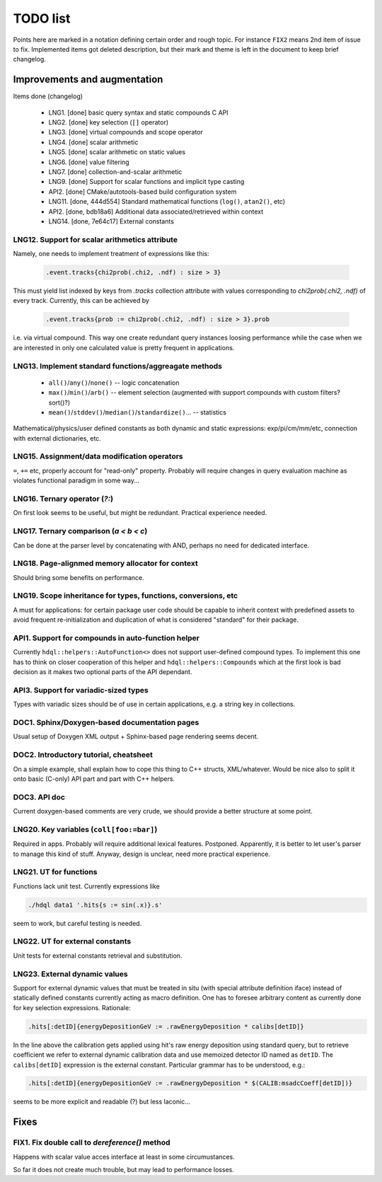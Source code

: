 
TODO list
=========

Points here are marked in a notation defining certain order and rough topic.
For instance ``FIX2`` means 2nd item of issue to fix. Implemented items got
deleted description, but their mark and theme is left in the document to keep
brief changelog.

Improvements and augmentation
-----------------------------

Items done (changelog)

 - LNG1. [done] basic query syntax and static compounds C API
 - LNG2. [done] key selection (``[]`` operator)
 - LNG3. [done] virtual compounds and scope operator
 - LNG4. [done] scalar arithmetic
 - LNG5. [done] scalar arithmetic on static values
 - LNG6. [done] value filtering
 - LNG7. [done] collection-and-scalar arithmetic
 - LNG9. [done] Support for scalar functions and implicit type casting
 - API2. [done] CMake/autotools-based build configuration system
 - LNG11. [done, 444d554] Standard mathematical functions (``log()``, ``atan2()``, etc)
 - API2. [done, bdb18a6] Additional data associated/retrieved within context
 - LNG14. [done, 7e64c17] External constants

LNG12. Support for scalar arithmetics attribute
~~~~

Namely, one needs to implement treatment of expressions like this:

 .. code-block:: hdql

    .event.tracks{chi2prob(.chi2, .ndf) : size > 3}

This must yield list indexed by keys from `.tracks` collection attribute with
values corresponding to `chi2prob(.chi2, .ndf)` of every track. Currently,
this can be achieved by

 .. code-block:: hdql

    .event.tracks{prob := chi2prob(.chi2, .ndf) : size > 3}.prob

i.e. via virtual compound. This way one create redundant query instances
loosing performance while the case when we are interested in only one
calculated value is pretty frequent in applications.


LNG13. Implement standard functions/aggreagate methods
~~~~

 - ``all()``/``any()``/``none()`` -- logic concatenation
 - ``max()``/``min()``/``arb()`` -- element selection (augmented with support compounds
   with custom filters? sort()?)
 - ``mean()``/``stddev()``/``median()``/``standardize()``... -- statistics

Mathematical/physics/user defined constants as both dynamic and static
expressions: exp/pi/cm/mm/etc, connection with external dictionaries, etc.

LNG15. Assignment/data modification operators
~~~~

``=``, ``+=`` etc, properly account for "read-only" property. Probably will
require changes in query evaluation machine as violates functional paradigm in
some way...

LNG16. Ternary operator (`?:`)
~~~~

On first look seems to be useful, but might be redundant. Practical
experience needed.

LNG17. Ternary comparison (`a < b < c`)
~~~~

Can be done at the parser level by concatenating with AND, perhaps no need
for dedicated interface.

LNG18. Page-alignmed memory allocator for context
~~~~

Should bring some benefits on performance.

LNG19. Scope inheritance for types, functions, conversions, etc
~~~~

A must for applications: for certain package user code should be capable to
inherit context with predefined assets to avoid frequent re-initialization and
duplication of what is considered "standard" for their package.

API1. Support for compounds in auto-function helper
~~~~

Currently ``hdql::helpers::AutoFunction<>`` does not support user-defined
compound types. To implement this one has to think on closer cooperation of
this helper and ``hdql::helpers::Compounds`` which at the first look is bad
decision as it makes two optional parts of the API dependant.

API3. Support for variadic-sized types
~~~~

Types with variadic sizes should be of use in certain applications, e.g. a
string key in collections.

DOC1. Sphinx/Doxygen-based documentation pages
~~~~

Usual setup of Doxygen XML output + Sphinx-based page rendering seems decent.

DOC2. Introductory tutorial, cheatsheet
~~~~

On a simple example, shall explain how to cope this thing to C++ structs,
XML/whatever. Would be nice also to split it onto basic (C-only) API part
and part with C++ helpers.

DOC3. API doc
~~~~

Current doxygen-based comments are very crude, we should provide a better
structure at some point.

LNG20. Key variables (``coll[foo:=bar]``)
~~~~

Required in apps. Probably will require additional lexical features.
Postponed. Apparently, it is better to let user's parser to manage this kind
of stuff. Anyway, design is unclear, need more practical experience.

LNG21. UT for functions
~~~~

Functions lack unit test. Currently expressions like

.. code-block:: bash

   ./hdql data1 '.hits{s := sin(.x)}.s'

seem to work, but careful testing is needed.

LNG22. UT for external constants
~~~~

Unit tests for external constants retrieval and substitution.


LNG23. External dynamic values
~~~~

Support for external dynamic values that must be treated in situ (with special
attribute definition iface) instead of statically defined constants currently
acting as macro definition. One has to foresee arbitrary content as currently
done for key selection expressions. Rationale:

.. code-block:: hdql

    .hits[:detID]{energyDepositionGeV := .rawEnergyDeposition * calibs[detID]}

In the line above the calibration gets applied using hit's raw energy
deposition using standard query, but to retrieve coefficient we refer to
external dynamic calibration data and use memoized detector ID named
as ``detID``. The ``calibs[detID]`` expression is the external constant.
Particular grammar has to be understood, e.g.:

.. code-block:: hdql

    .hits[:detID]{energyDepositionGeV := .rawEnergyDeposition * $(CALIB:msadcCoeff[detID])}

seems to be more explicit and readable (?) but less laconic...

Fixes
-----

FIX1. Fix double call to `dereference()` method
~~~~

Happens with scalar value acces interface at least in some circumustances.

So far it does not create much trouble, but may lead to performance losses.


